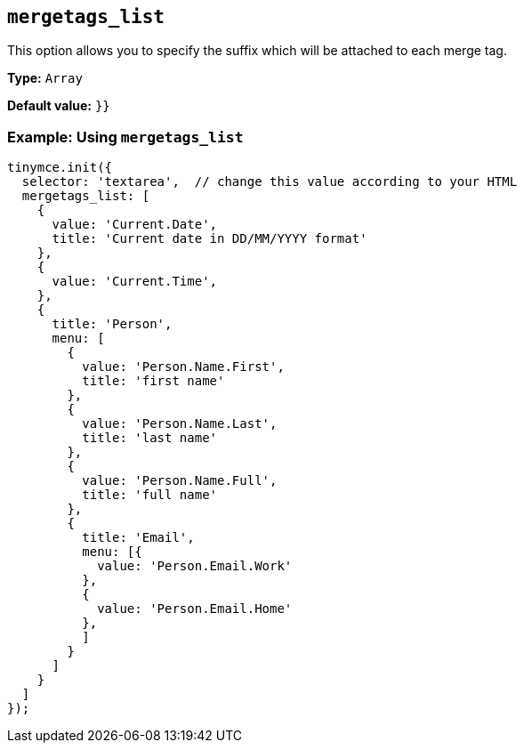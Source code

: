 [[mergetags_list]]
== `+mergetags_list+`

This option allows you to specify the suffix which will be attached to each merge tag.

*Type:* `+Array+`

*Default value:* `+}}+`

=== Example: Using `+mergetags_list+`

[source,js]
----
tinymce.init({
  selector: 'textarea',  // change this value according to your HTML
  mergetags_list: [
    {
      value: 'Current.Date',
      title: 'Current date in DD/MM/YYYY format'
    },
    {
      value: 'Current.Time',
    },
    {
      title: 'Person',
      menu: [
        {
          value: 'Person.Name.First',
          title: 'first name'
        },
        {
          value: 'Person.Name.Last',
          title: 'last name'
        },
        {
          value: 'Person.Name.Full',
          title: 'full name'
        },
        {
          title: 'Email',
          menu: [{
            value: 'Person.Email.Work'
          },
          {
            value: 'Person.Email.Home'
          },
          ]
        }
      ]
    }
  ]
});
----